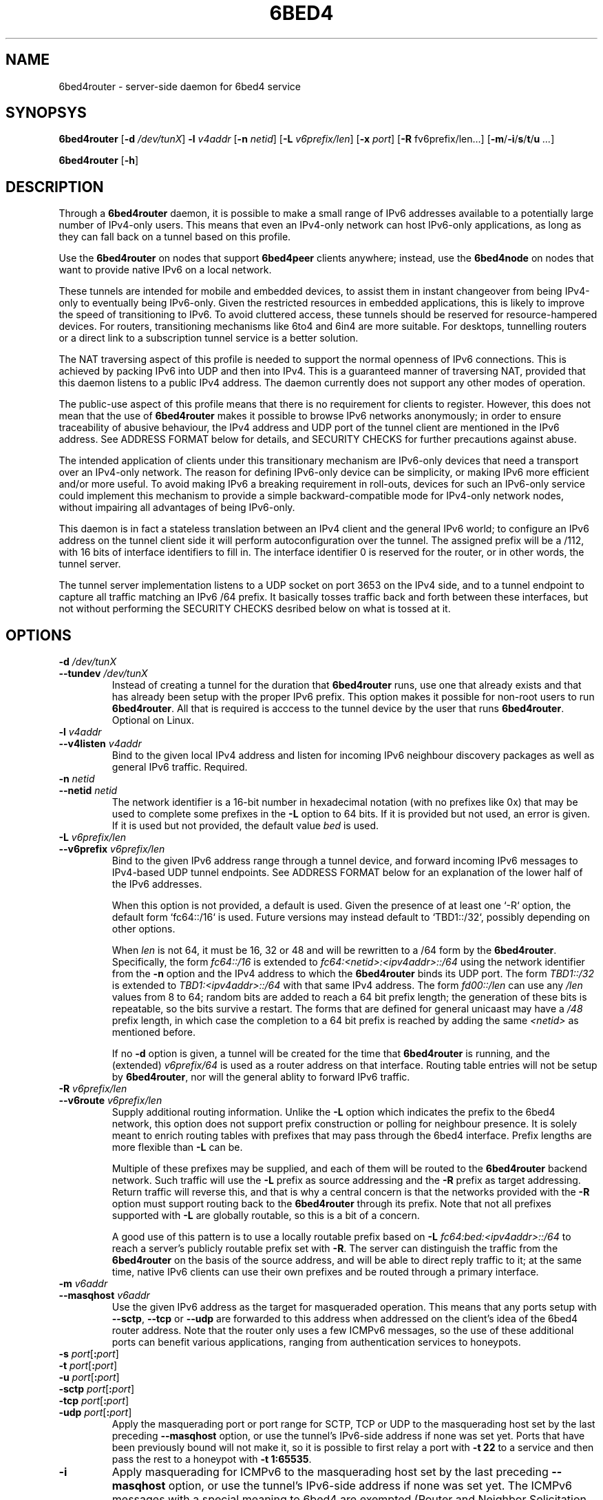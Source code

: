 .TH 6BED4 8 "Februari 1, 2011"
.\" Please adjust this date whenever revising the manpage.
.\"
.\" Some roff macros, for reference:
.\" .nh        disable hyphenation
.\" .hy        enable hyphenation
.\" .ad l      left justify
.\" .ad b      justify to both left and right margins
.\" .nf        disable filling
.\" .fi        enable filling
.\" .br        insert line break
.\" .sp <n>    insert n+1 empty lines
.\" for manpage-specific macros, see man(7)
.SH NAME
6bed4router \- server-side daemon for 6bed4 service
.SH SYNOPSYS
.B 6bed4router
[\fB\-d\fR \fI/dev/tunX\fR] \fB\-l\fR \fIv4addr\fR [\fB-n\fR \fInetid\fR] [\fB\-L\fR \fIv6prefix/len\fR] [\fB-x\fR \fIport\fR] [\fB-R\fR fv6prefix/len\fR...] [\fB\-m\fR/\fB\-i\fR/\fBs\fR/\fBt\fR/\fBu\fR \fI...\fR]
.PP
.B 6bed4router
[\fB\-h\fR]
.SH DESCRIPTION
.PP
Through a \fB6bed4router\fR daemon, it is possible to make a small range of IPv6
addresses available to a potentially large number of IPv4-only users.  This means that even an IPv4-only
network can host IPv6-only applications, as long as they can fall back on
a tunnel based on this profile.
.PP
Use the \fB6bed4router\fR on nodes that support \fB6bed4peer\fR clients
anywhere; instead, use the \fB6bed4node\fR on nodes that want to provide
native IPv6 on a local network.
.PP
These tunnels are intended for mobile and embedded devices, to assist them
in instant changeover from being IPv4-only to eventually being IPv6-only.
Given the
restricted resources in embedded applications, this is likely to improve
the speed of transitioning to IPv6.  To avoid cluttered access, these
tunnels should be reserved for resource-hampered devices.  For routers,
transitioning mechanisms like 6to4 and 6in4 are more suitable.  For
desktops, tunnelling routers or a direct link to a subscription tunnel
service is a better solution.
.PP
The NAT traversing aspect of this profile is needed to support the normal
openness of IPv6 connections.  This is achieved by packing IPv6 into UDP
and then into IPv4.  This is a guaranteed manner of traversing NAT,
provided that this daemon listens to a public IPv4 address.  The daemon
currently does not support any other modes of operation.
.PP
The public-use aspect of this profile means that there is no requirement for
clients to register.  However, this does not mean that the use of \fB6bed4router\fR
makes it possible to browse IPv6 networks anonymously; in order to
ensure traceability of abusive behaviour, the IPv4 address and UDP port
of the tunnel client are mentioned in the IPv6 address.  See ADDRESS FORMAT
below for details, and SECURITY CHECKS for further precautions against abuse.
.PP
The intended application of clients under this transitionary mechanism are
IPv6-only devices that need a transport over an IPv4-only network.  The
reason for defining IPv6-only device can be simplicity, or making IPv6
more efficient and/or more useful.  To avoid making IPv6 a breaking
requirement in roll-outs, devices for such an IPv6-only service could
implement this mechanism to provide a simple backward-compatible mode for
IPv4-only network nodes, without impairing all advantages of being IPv6-only.
.PP
This daemon is in fact a stateless translation between an IPv4 client
and the general IPv6 world; to configure an IPv6 address on the tunnel
client side it will perform autoconfiguration over the tunnel.  The
assigned prefix will be a /112, with 16 bits of interface identifiers
to fill in.  The interface identifier 0 is reserved for the router,
or in other words, the tunnel server.
.PP
The tunnel server implementation listens to a UDP socket on port 3653
on the IPv4 side, and to a
tunnel endpoint to capture all traffic matching an IPv6 /64 prefix.
It basically tosses traffic back and forth between these interfaces,
but not without performing the SECURITY CHECKS desribed below
on what is tossed at it.
.SH OPTIONS
.TP
\fB\-d\fR \fI/dev/tunX\fR
.TP
\fB\-\-tundev\fR \fI/dev/tunX\fR
Instead of creating a tunnel for the duration that \fB6bed4router\fR runs,
use one that already exists and that has already been setup with
the proper IPv6 prefix.  This option makes it possible for
non-root users to run \fB6bed4router\fR.  All that is required is acccess to
the tunnel device by the user that runs \fB6bed4router\fR.  Optional on Linux.
.TP
\fB\-l\fR \fIv4addr\fR
.TP
\fB\-\-v4listen\fR \fIv4addr\fR
Bind to the given local IPv4 address and listen for incoming IPv6
neighbour discovery packages as well as general IPv6 traffic.  Required.
.TP
\fB\-n\fR \fInetid\fR
.TP
\fB\-\-netid\fR \fInetid\fR
The network identifier is a 16-bit number in hexadecimal notation
(with no prefixes like 0x) that may be used to complete some prefixes
in the \fB-L\fR option to 64 bits.  If it is provided but not used,
an error is given.  If it is used but not provided, the default value
\fIbed\fR is used.
.TP
\fB\-L\fR \fIv6prefix/len\fR
.TP
\fB\-\-v6prefix\fR \fIv6prefix/len\fR
Bind to the given IPv6 address range through a tunnel device, and
forward incoming IPv6 messages to IPv4-based UDP tunnel endpoints.
See ADDRESS FORMAT below for an explanation of the lower half of
the IPv6 addresses.
.IP
When this option is not provided, a default is used.  Given the presence
of at least one `-R` option, the default form `fc64::/16` is used.
Future versions may instead default to `TBD1::/32`, possibly depending
on other options.
.IP
When \fIlen\fR is not 64, it must be 16, 32 or 48 and will be rewritten
to a /64 form by the \fB6bed4router\fR.  Specifically, the form \fIfc64::/16\fR
is extended to \fIfc64:<netid>:<ipv4addr>::/64\fR using the network identifier
from the \fB-n\fR option and the IPv4 address to which the
\fB6bed4router\fR binds its UDP port.  The form \fITBD1::/32\fR is extended
to \fITBD1:<ipv4addr>::/64\fR with that same IPv4 address.  The form
\fIfd00::/len\fR can use any \fI/len\fR values from 8 to 64; random bits
are added to reach a 64 bit prefix length; the generation of these bits
is repeatable, so the bits survive a restart.  The forms that are defined
for general unicaast may have a \fI/48\fR prefix length, in which case the
completion to a 64 bit prefix is reached by adding the same \fI<netid>\fR
as mentioned before.
.IP
If no \fB\-d\fR option is given, a tunnel will be created for the time that
\fB6bed4router\fR is running, and the (extended) \fIv6prefix/64\fR is used
as a router address on that interface.  Routing table entries will not be
setup by \fB6bed4router\fR, nor will the general ablity to forward IPv6
traffic.
.TP
\fB\-R\fR \fIv6prefix/len\fR
.TP
\fB\-\-v6route\fR \fIv6prefix/len\fR
Supply additional routing information.  Unlike the \fB-L\fR option
which indicates the prefix to the 6bed4 network, this option does
not support prefix construction or polling for neighbour presence.
It is solely meant to enrich routing tables with prefixes that may
pass through the 6bed4 interface.  Prefix lengths are more flexible
than \fB-L\fR can be.
.IP
Multiple of these prefixes may be supplied, and each of them will
be routed to the \fB6bed4router\fR backend network.  Such traffic
will use the \fB-L\fR prefix as source addressing and the \fB-R\fR
prefix as target addressing.  Return traffic will reverse this, and
that is why a central concern is that the networks provided with
the \fB-R\fR option must support routing back to the \fB6bed4router\fR
through its prefix.  Note that not all prefixes supported with
\fB-L\fR are globally routable, so this is a bit of a concern.
.IP
A good use of this pattern is to use a locally routable prefix based on
\fB-L\fR \fIfc64:bed:<ipv4addr>::/64\fR to reach a server's publicly
routable prefix set with \fB-R\fR.  The server can distinguish the
traffic from the \fB6bed4router\fR on the basis of the source address,
and will be able to direct reply traffic to it; at the same time,
native IPv6 clients can use their own prefixes and be routed through a
primary interface.
.TP
\fB\-m\fR \fIv6addr\fR
.TP
\fB\-\-masqhost\fR \fIv6addr\fR
Use the given IPv6 address as the target for masqueraded operation.  This
means that any ports setup with \fB\-\-sctp\fR, \fB\-\-tcp\fR or \fB\-\-udp\fR
are forwarded
to this address when addressed on the client's idea of the 6bed4 router
address.  Note that the router only uses a few ICMPv6 messages, so the use
of these additional ports can benefit various applications, ranging from
authentication services to honeypots.
.TP
\fB\-s\fR \fIport\fR[\fB:\fIport\fR]
.TP
\fB\-t\fR \fIport\fR[\fB:\fIport\fR]
.TP
\fB\-u\fR \fIport\fR[\fB:\fIport\fR]
.TP
\fB\-sctp\fR \fIport\fR[\fB:\fIport\fR]
.TP
\fB\-tcp\fR \fIport\fR[\fB:\fIport\fR]
.TP
\fB\-udp\fR \fIport\fR[\fB:\fIport\fR]
Apply the masquerading port or port range for SCTP, TCP or UDP to the
masquerading host set by the last preceding \fB\-\-masqhost\fR option,
or use the tunnel's IPv6-side address
if none was set yet.  Ports that have been previously bound will not make it,
so it is possible to first relay a port with \fB\-t 22\fR to a service and
then pass the rest to a honeypot with \fB\-t 1:65535\fR.
.TP
\fB\-i\fR
Apply masquerading for ICMPv6 to the masquerading host set by the last
preceding \fB\-\-masqhost\fR option, or use the tunnel's IPv6-side address
if none was set yet.  The ICMPv6 messages with a special meaning to 6bed4
are exempted (Router and Neighbor Solicitation and Advertisement, as well
as Redirect) but other messages will be masqueraded.
.TP
\fB\-x\fR \fIport\fR
.TP
\fB\-\-xlate\fR \fIport\fR
Assume translation from the action \fB\-l\fR address/port combination
over which UDP traffic with encapsulated IPv6 arrives.  Translation
can be used as a firewall rule to bypass 6bed4 traffic from a stream
that is otherwise treated elsewhere, such as via NAT64.  Bypassing is
done to 127.0.0.1 and the given \fIport\fR, to which the \fB6bed4router\fR
will bind intead of the normal UDP port.  Note: The \fB\-l\fR option
must still be set, as it is published in link-local addresses inside
ICMPv6 messages.
.TP
\fB\-h\fR
.TP
\fB\-\-help\fR
Print usage information and exit.
.SH ADDRESS FORMAT
.PP
An IPv6 address used from \fB6bed4router\fR reveals the IPv4 address and UDP port
used by the tunnel endpoint.  This format is checked on sending from
the IPv4 tunnel to IPv6, and used to reconstruct the IPv4 tunnel access
information for traffic from IPv6 to the IPv4 tunnel.
.PP
The format of the IPv6 addresses managed by \fB6bed4router\fR are:
.PP
\fIv6prefix\fR + \fIv4addr\fR + \fIudp-port\fR + \fIinterfaceidentifier\fR
.PP
In this format, the \fIv6prefix\fR is configured with the \fB\-L\fR option,
and the \fIv4addr\fR with the \fB\-l\fR option.  The \fIudp-port\fR is noted on
arrival of a packet on the IPv4 tunnel side of \fB6bed4router\fR.
.PP
The \fIinterfaceidentifier\fR is always 0 on the router side, and may be set
to other values to distinguish 65,535 different client addresses.  As
the main application foreseen for \fB6bed4router\fR is to get IPv6-only tools and
devices working on an IPv4-only network, it is very likely that the clients
will pick a fixed \fIinterfaceidentifier\fR such as 1 and hard-code it.
.PP
Due to the IPv6 practice of assigning link-local names composed of \fBfe80::\fR
and the \fIinterfaceidentifier\fR, the router-side of a tunnel can always
be addressed as \fBfe80::0\fR and clients can be found at addresses ranging
from \fBfe80::1\fR to \fBfe80::ffff\fR.
.PP
Incoming IPv6 traffic destined for a serviced address is first checked
as specified under SECURITY CHECKS, and then forwarded to \fIudp-port\fR at
\fIv4addr\fR.  In doing so, the IPv6 packet is embedded in whole inside
the UDP packet.  The IPv6 addresses are not altered, but only used
to derive IPv4 contact information.
.PP
Outgoing IPv6 traffic arriving on the IPv4 tunnel side of \fB6bed4router\fR will
be checked to have been sent from the right \fIv6prefix\fR and mention
the \fIv4addr\fR and \fIudp-port\fR matching the client's public side.  That
is, NAT may translate the IPv4 address and UDP port used, but these
parts of the IPv6 address should show how it is forwarded to \fB6bed4router\fR.
Note that autonegotiation protocol provides this necessary information at the
time the \fB6bed4router\fR daemon starts.  If the NAT mapping changes during the uptime
of the tunnel, a new Router Advertisement is sent from tunnel server to
client, to notify it of the new prefix to use.  The original message is
then discarded.
.PP
If it is desired to keep the same IPv6 address for longer periods, it
is recommended that the client keeps NAT state intact by regularly
sending over the UDP port to the tunnel endpoint.  For example, a regular
ping could do that.  Alternatively, a client-mode only daemon could
ensure that it is sending regularly during the times that an outside
party might wish to send to it.  This is under the assumption that no
explicit mapping in NAT overtakes this responsibility of an active
mapping between the internal and external address space.
.SH SECURITY CHECKS
.PP
Not everything will be passed through \fB6bed4router\fR, even if this would be
technically possible.  A few security checks are applied to silently
drop traffic that looks evil.
.PP
Packets should be long enough to at least contain the IPv6 traffic
and a minimal payload size.  Also, it should not exceed a predefined
MTU of 1280 bytes for IPv6.
.PP
IPv6 traffic uploaded through the IPv4 side should reveal the proper
IPv4 settings in the IPv6 source address, as specified under
ADDRESS FORMAT above.  This is basically the tunnel aspect of egress
filtering.
.PP
Tunnel commands should adhere to the format of RFC 5722 and may not
contain any NUL characters.
.SH BUGS
Currently, \fB6bed4router\fR does not use ICMP notifications at the IPv4
level to provide smart feedback to an IPv6 client.  It is undecided
at this point if this would add value.
.PP
To be able to fallback to this TSP profile, an IPv6-only application
needs to find a \fB6bed4router\fR or similar service.  A general naming
or numbering scheme is needed to make that straightforward.  The
\fB6bed4router\fR service could be setup privately and configured in
individual IPv6-only nodes, but it could accelerate the introduction
of IPv6-only nodes if this were organised by network providers.
.PP
Ideally, \fB6bed4router\fR would be near all heavily connected nodes
of the Internet.  There, they would improve connectivity without
being a detour for the traffic.  Alternatively, it would be located
in various uplinks.  To optimise routing, it is possible to assign
a fixed IPv4 address and IPv6 prefix for \fB6bed4router\fR running
anywhere; its stateless operation means that traffic going back and
forth can go through different instances of \fB6bed4router\fR without
posing problems.
.PP
The \fB6bed4router\fR daemon is a piece of highly efficient code,
and it should be able to handle very high bandwidths.  A stress
test has not been conducted yet.
.PP
This daemon does not pass on QoS headers as it should according to the
specification.
.SH LICENSE
Released under a BSD-style license without advertisement clause.
.SH SEE ALSO
The 0cpm project is an example of an IPv6-only SIP application
that can use \fB6bed4router\fR and comparable TSP tunnel services to
demonstrate the advantages of IPv6 to end users.  It is also
a typical example of a transitionary need for something like
\fB6bed4router\fR.
.PP
http://0cpm.org/ \- the homepage of the 0cpm project.
.PP
http://devel.0cpm.org/6bed4/ \- the homepage of \fB6bed4\fR.
.PP
RFC 5722 \- the authoritative description of TSP, of which \fB6bed4\fR
implements a specific profile for public service under NAT traversal.
.SH AUTHOR
\fB6bed4router\fR was written by Rick van Rein from OpenFortress.
It was created to support the 0cpm project.
